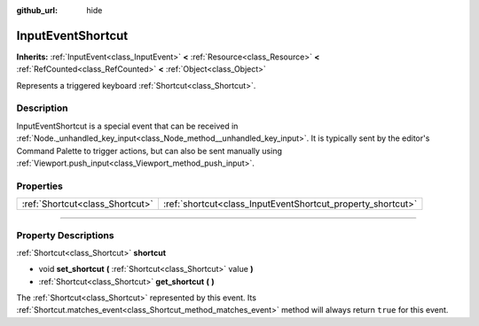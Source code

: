 :github_url: hide

.. DO NOT EDIT THIS FILE!!!
.. Generated automatically from Godot engine sources.
.. Generator: https://github.com/godotengine/godot/tree/master/doc/tools/make_rst.py.
.. XML source: https://github.com/godotengine/godot/tree/master/doc/classes/InputEventShortcut.xml.

.. _class_InputEventShortcut:

InputEventShortcut
==================

**Inherits:** :ref:`InputEvent<class_InputEvent>` **<** :ref:`Resource<class_Resource>` **<** :ref:`RefCounted<class_RefCounted>` **<** :ref:`Object<class_Object>`

Represents a triggered keyboard :ref:`Shortcut<class_Shortcut>`.

.. rst-class:: classref-introduction-group

Description
-----------

InputEventShortcut is a special event that can be received in :ref:`Node._unhandled_key_input<class_Node_method__unhandled_key_input>`. It is typically sent by the editor's Command Palette to trigger actions, but can also be sent manually using :ref:`Viewport.push_input<class_Viewport_method_push_input>`.

.. rst-class:: classref-reftable-group

Properties
----------

.. table::
   :widths: auto

   +---------------------------------+-------------------------------------------------------------+
   | :ref:`Shortcut<class_Shortcut>` | :ref:`shortcut<class_InputEventShortcut_property_shortcut>` |
   +---------------------------------+-------------------------------------------------------------+

.. rst-class:: classref-section-separator

----

.. rst-class:: classref-descriptions-group

Property Descriptions
---------------------

.. _class_InputEventShortcut_property_shortcut:

.. rst-class:: classref-property

:ref:`Shortcut<class_Shortcut>` **shortcut**

.. rst-class:: classref-property-setget

- void **set_shortcut** **(** :ref:`Shortcut<class_Shortcut>` value **)**
- :ref:`Shortcut<class_Shortcut>` **get_shortcut** **(** **)**

The :ref:`Shortcut<class_Shortcut>` represented by this event. Its :ref:`Shortcut.matches_event<class_Shortcut_method_matches_event>` method will always return ``true`` for this event.

.. |virtual| replace:: :abbr:`virtual (This method should typically be overridden by the user to have any effect.)`
.. |const| replace:: :abbr:`const (This method has no side effects. It doesn't modify any of the instance's member variables.)`
.. |vararg| replace:: :abbr:`vararg (This method accepts any number of arguments after the ones described here.)`
.. |constructor| replace:: :abbr:`constructor (This method is used to construct a type.)`
.. |static| replace:: :abbr:`static (This method doesn't need an instance to be called, so it can be called directly using the class name.)`
.. |operator| replace:: :abbr:`operator (This method describes a valid operator to use with this type as left-hand operand.)`
